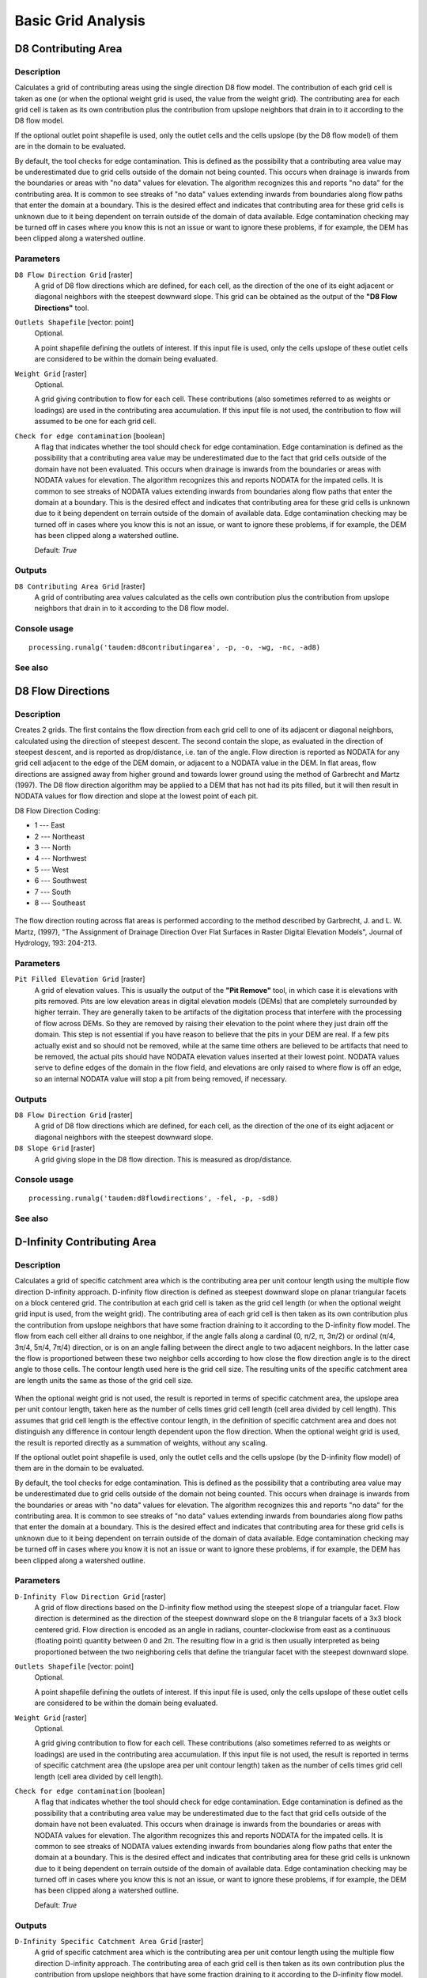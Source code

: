 .. only:: html

   |updatedisclaimer|

Basic Grid Analysis
===================

D8 Contributing Area
--------------------

Description
...........

Calculates a grid of contributing areas using the single direction D8 flow model.
The contribution of each grid cell is taken as one (or when the optional weight
grid is used, the value from the weight grid). The contributing area for each
grid cell is taken as its own contribution plus the contribution from upslope
neighbors that drain in to it according to the D8 flow model.

If the optional outlet point shapefile is used, only the outlet cells and the
cells upslope (by the D8 flow model) of them are in the domain to be evaluated.

By default, the tool checks for edge contamination. This is defined as the
possibility that a contributing area value may be underestimated due to grid
cells outside of the domain not being counted. This occurs when drainage is
inwards from the boundaries or areas with "no data" values for elevation. The
algorithm recognizes this and reports "no data" for the contributing area. It is
common to see streaks of "no data" values extending inwards from boundaries
along flow paths that enter the domain at a boundary. This is the desired effect
and indicates that contributing area for these grid cells is unknown due to it
being dependent on terrain outside of the domain of data available. Edge
contamination checking may be turned off in cases where you know this is not an
issue or want to ignore these problems, if for example, the DEM has been clipped
along a watershed outline.

Parameters
..........

``D8 Flow Direction Grid`` [raster]
  A grid of D8 flow directions which are defined, for each cell, as the
  direction of the one of its eight adjacent or diagonal neighbors with the
  steepest downward slope. This grid can be obtained as the output of the
  **"D8 Flow Directions"** tool.

``Outlets Shapefile`` [vector: point]
  Optional.

  A point shapefile defining the outlets of interest. If this input file is
  used, only the cells upslope of these outlet cells are considered to be
  within the domain being evaluated.

``Weight Grid`` [raster]
  Optional.

  A grid giving contribution to flow for each cell. These contributions (also
  sometimes referred to as weights or loadings) are used in the contributing
  area accumulation. If this input file is not used, the contribution to flow
  will assumed to be one for each grid cell.

``Check for edge contamination`` [boolean]
  A flag that indicates whether the tool should check for edge contamination.
  Edge contamination is defined as the possibility that a contributing area
  value may be underestimated due to the fact that grid cells outside of the
  domain have not been evaluated. This occurs when drainage is inwards from the
  boundaries or areas with NODATA values for elevation. The algorithm recognizes
  this and reports NODATA for the impated cells. It is common to see streaks of
  NODATA values extending inwards from boundaries along flow paths that enter
  the domain at a boundary. This is the desired effect and indicates that
  contributing area for these grid cells is unknown due to it being dependent
  on terrain outside of the domain of available data. Edge contamination
  checking may be turned off in cases where you know this is not an issue,
  or want to ignore these problems, if for example, the DEM has been clipped
  along a watershed outline.

  Default: *True*

Outputs
.......

``D8 Contributing Area Grid`` [raster]
  A grid of contributing area values calculated as the cells own contribution
  plus the contribution from upslope neighbors that drain in to it according
  to the D8 flow model.

Console usage
.............

::

  processing.runalg('taudem:d8contributingarea', -p, -o, -wg, -nc, -ad8)

See also
........

D8 Flow Directions
------------------

Description
...........

Creates 2 grids. The first contains the flow direction from each grid cell to one
of its adjacent or diagonal neighbors, calculated using the direction of steepest
descent. The second contain the slope, as evaluated in the direction of steepest
descent, and is reported as drop/distance, i.e. tan of the angle. Flow direction
is reported as NODATA for any grid cell adjacent to the edge of the DEM domain,
or adjacent to a NODATA value in the DEM. In flat areas, flow directions are
assigned away from higher ground and towards lower ground using the method of
Garbrecht and Martz (1997). The D8 flow direction algorithm may be applied to a
DEM that has not had its pits filled, but it will then result in NODATA values
for flow direction and slope at the lowest point of each pit.

D8 Flow Direction Coding:

* 1 --- East
* 2 --- Northeast
* 3 --- North
* 4 --- Northwest
* 5 --- West
* 6 --- Southwest
* 7 --- South
* 8 --- Southeast

.. figure:: /static/user_manual/processing_algs/taudem/d8index.gif
   :align: center
   :width: 30em

The flow direction routing across flat areas is performed according to the method
described by Garbrecht, J. and L. W. Martz, (1997), "The Assignment of Drainage
Direction Over Flat Surfaces in Raster Digital Elevation Models", Journal of
Hydrology, 193: 204-213.

Parameters
..........

``Pit Filled Elevation Grid`` [raster]
  A grid of elevation values. This is usually the output of the
  **"Pit Remove"** tool, in which case it is elevations with pits removed. Pits
  are low elevation areas in digital elevation models (DEMs) that are completely
  surrounded by higher terrain. They are generally taken to be artifacts of the
  digitation process that interfere with the processing of flow across DEMs.
  So they are removed by raising their elevation to the point where they just
  drain off the domain. This step is not essential if you have reason to believe
  that the pits in your DEM are real. If a few pits actually exist and so should
  not be removed, while at the same time others are believed to be artifacts
  that need to be removed, the actual pits should have NODATA elevation values
  inserted at their lowest point. NODATA values serve to define edges of the
  domain in the flow field, and elevations are only raised to where flow is off
  an edge, so an internal NODATA value will stop a pit from being removed,
  if necessary.

Outputs
.......

``D8 Flow Direction Grid`` [raster]
  A grid of D8 flow directions which are defined, for each cell, as the
  direction of the one of its eight adjacent or diagonal neighbors with the
  steepest downward slope.

``D8 Slope Grid`` [raster]
  A grid giving slope in the D8 flow direction. This is measured as drop/distance.

Console usage
.............

::

  processing.runalg('taudem:d8flowdirections', -fel, -p, -sd8)

See also
........

D-Infinity Contributing Area
----------------------------

Description
...........

Calculates a grid of specific catchment area which is the contributing area per
unit contour length using the multiple flow direction D-infinity approach.
D-infinity flow direction is defined as steepest downward slope on planar
triangular facets on a block centered grid. The contribution at each grid cell
is taken as the grid cell length (or when the optional weight grid input is used,
from the weight grid). The contributing area of each grid cell is then taken as
its own contribution plus the contribution from upslope neighbors that have some
fraction draining to it according to the D-infinity flow model. The flow from each
cell either all drains to one neighbor, if the angle falls along a cardinal
(0, π/2, π, 3π/2) or ordinal (π/4, 3π/4, 5π/4, 7π/4) direction, or is on an angle
falling between the direct angle to two adjacent neighbors. In the latter case
the flow is proportioned between these two neighbor cells according to how close
the flow direction angle is to the direct angle to those cells. The contour
length used here is the grid cell size. The resulting units of the specific
catchment area are length units the same as those of the grid cell size.

.. figure:: /static/user_manual/processing_algs/taudem/tardemfig.gif
   :align: center

When the optional weight grid is not used, the result is reported in terms of
specific catchment area, the upslope area per unit contour length, taken here as
the number of cells times grid cell length (cell area divided by cell length).
This assumes that grid cell length is the effective contour length, in the
definition of specific catchment area and does not distinguish any difference in
contour length dependent upon the flow direction. When the optional weight grid
is used, the result is reported directly as a summation of weights, without any
scaling.

If the optional outlet point shapefile is used, only the outlet cells and the
cells upslope (by the D-infinity flow model) of them are in the domain to be
evaluated.

By default, the tool checks for edge contamination. This is defined as the
possibility that a contributing area value may be underestimated due to grid
cells outside of the domain not being counted. This occurs when drainage is
inwards from the boundaries or areas with "no data" values for elevation. The
algorithm recognizes this and reports "no data" for the contributing area. It is
common to see streaks of "no data" values extending inwards from boundaries
along flow paths that enter the domain at a boundary. This is the desired effect
and indicates that contributing area for these grid cells is unknown due to it
being dependent on terrain outside of the domain of data available. Edge
contamination checking may be turned off in cases where you know it is not an
issue or want to ignore these problems, if for example, the DEM has been clipped
along a watershed outline.

Parameters
..........

``D-Infinity Flow Direction Grid`` [raster]
  A grid of flow directions based on the D-infinity flow method using the
  steepest slope of a triangular facet. Flow direction is determined as the
  direction of the steepest downward slope on the 8 triangular facets of a 3x3
  block centered grid. Flow direction is encoded as an angle in radians,
  counter-clockwise from east as a continuous (floating point) quantity between
  0 and 2π. The resulting flow in a grid is then usually interpreted as being
  proportioned between the two neighboring cells that define the triangular
  facet with the steepest downward slope.

``Outlets Shapefile`` [vector: point]
  Optional.

  A point shapefile defining the outlets of interest. If this input file is
  used, only the cells upslope of these outlet cells are considered to be
  within the domain being evaluated.

``Weight Grid`` [raster]
  Optional.

  A grid giving contribution to flow for each cell. These contributions (also
  sometimes referred to as weights or loadings) are used in the contributing
  area accumulation. If this input file is not used, the result is reported in
  terms of specific catchment area (the upslope area per unit contour length)
  taken as the number of cells times grid cell length (cell area divided by
  cell length).

``Check for edge contamination`` [boolean]
  A flag that indicates whether the tool should check for edge contamination.
  Edge contamination is defined as the possibility that a contributing area
  value may be underestimated due to the fact that grid cells outside of the
  domain have not been evaluated. This occurs when drainage is inwards from the
  boundaries or areas with NODATA values for elevation. The algorithm
  recognizes this and reports NODATA for the impated cells. It is common to see
  streaks of NODATA values extending inwards from boundaries along flow paths
  that enter the domain at a boundary. This is the desired effect and indicates
  that contributing area for these grid cells is unknown due to it being
  dependent on terrain outside of the domain of available data. Edge
  contamination checking may be turned off in cases where you know this is not
  an issue, or want to ignore these problems, if for example, the DEM has been
  clipped along a watershed outline.

  Default: *True*

Outputs
.......

``D-Infinity Specific Catchment Area Grid`` [raster]
  A grid of specific catchment area which is the contributing area per unit
  contour length using the multiple flow direction D-infinity approach.
  The contributing area of each grid cell is then taken as its own contribution
  plus the contribution from upslope neighbors that have some fraction draining
  to it according to the D-infinity flow model.

Console usage
.............

::

  processing.runalg('taudem:dinfinitycontributingarea', -ang, -o, -wg, -nc, -sca)

See also
........

D-Infinity Flow Directions
--------------------------

Description
...........

Assigns a flow direction based on the D-infinity flow method using the steepest
slope of a triangular facet (Tarboton, 1997, "A New Method for the Determination
of Flow Directions and Contributing Areas in Grid Digital Elevation Models",
Water Resources Research, 33(2): 309-319). Flow direction is defined as steepest
downward slope on planar triangular facets on a block centered grid. Flow
direction is encoded as an angle in radians counter-clockwise from east as a
continuous (floating point) quantity between 0 and 2π. The flow direction angle
is determined as the direction of the steepest downward slope on the eight
triangular facets formed in a 3 x 3 grid cell window centered on the grid cell of
interest. The resulting flow in a grid is then usually interpreted as being
proportioned between the two neighboring cells that define the triangular facet
with the steepest downward slope.

.. figure:: /static/user_manual/processing_algs/taudem/tardemfig.gif
   :align: center

A block-centered representation is used with each elevation value taken to
represent the elevation of the center of the corresponding grid cell. Eight planar
triangular facets are formed between each grid cell and its eight neighbors. Each
of these has a downslope vector which when drawn outwards from the center may be
at an angle that lies within or outside the 45 degree (π/4 radian) angle range
of the facet at the center point. If the slope vector angle is within the facet
angle, it represents the steepest flow direction on that facet. If the slope
vector angle is outside a facet, the steepest flow direction associated with that
facet is taken along the steepest edge. The slope and flow direction associated
with the grid cell is taken as the magnitude and direction of the steepest
downslope vector from all eight facets. Slope is measured as drop/distance,
i.e. tan of the slope angle.

In the case where no slope vectors are positive (downslope), the flow direction
is set using the method of Garbrecht and Martz (1997) for the determination of
flow across flat areas. This makes flat areas drain away from high ground and
towards low ground. The flow path grid to enforce drainage along existing streams
is an optional input, and if used, takes precedence over elevations for the
setting of flow directions.

The D-infinity flow direction algorithm may be applied to a DEM that has not had
its pits filled, but it will then result in "no data" values for the D-infinity
flow direction and slope associated with the lowest point of the pit.

Parameters
..........

``Pit Filled Elevation Grid`` [raster]
  A grid of elevation values. This is usually the output of the
  **"Pit Remove"** tool, in which case it is elevations with pits removed.

Outputs
.......

``D-Infinity Flow Directions Grid`` [raster]
  A grid of flow directions based on the D-infinity flow method using the
  steepest slope of a triangular facet. Flow direction is determined as the
  direction of the steepest downward slope on the 8 triangular facets of a 3x3
  block centered grid. Flow direction is encoded as an angle in radians,
  counter-clockwise from east as a continuous (floating point) quantity between
  0 and 2π. The resulting flow in a grid is then usually interpreted as being
  proportioned between the two neighboring cells that define the triangular
  facet with the steepest downward slope.

``D-Infinity Slope Grid`` [raster]
  A grid of slope evaluated using the D-infinity method described in Tarboton,
  D. G., (1997), "A New Method for the Determination of Flow Directions and
  Contributing Areas in Grid Digital Elevation Models", Water Resources
  Research, 33(2): 309-319. This is the steepest outwards slope on one of eight
  triangular facets centered at each grid cell, measured as drop/distance, i.e.
  tan of the slope angle.

Console usage
.............

::

  processing.runalg('taudem:dinfinityflowdirections', -fel, -ang, -slp)

See also
........

Grid Network
------------

Description
...........

Creates 3 grids that contain for each grid cell: 1) the longest path, 2) the total
path, and 3) the Strahler order number. These values are derived from the network
defined by the D8 flow model.

The longest upslope length is the length of the flow path from the furthest cell
that drains to each cell. The total upslope path length is the length of the
entire grid network upslope of each grid cell. Lengths are measured between cell
centers taking into account cell size and whether the direction is adjacent or
diagonal.

Strahler order is defined as follows: A network of flow paths is defined by the
D8 Flow Direction grid. Source flow paths have a Strahler order number of one.
When two flow paths of different order join the order of the downstream flow path
is the order of the highest incoming flow path. When two flow paths of equal
order join the downstream flow path order is increased by 1. When more than two
flow paths join the downstream flow path order is calculated as the maximum of
the highest incoming flow path order or the second highest incoming flow path
order + 1. This generalizes the common definition to cases where more than two
flow paths join at a point.

Where the optional mask grid and threshold value are input, the function is
evaluated only considering grid cells that lie in the domain with mask grid value
greater than or equal to the threshold value. Source (first order) grid cells are
taken as those that do not have any other grid cells from inside the domain
draining in to them, and only when two of these flow paths join is order
propagated according to the ordering rules. Lengths are also only evaluated
counting paths within the domain greater than or equal to the threshold.

If the optional outlet point shapefile is used, only the outlet cells and the
cells upslope (by the D8 flow model) of them are in the domain to be evaluated.

Parameters
..........

``D8 Flow Direction Grid`` [raster]
  A grid of D8 flow directions which are defined, for each cell, as the
  direction of the one of its eight adjacent or diagonal neighbors with the
  steepest downward slope. This grid can be obtained as the output of the
  **"D8 Flow Directions"** tool.

``Outlets Shapefile`` [vector: point]
  Optional.

  A point shapefile defining the outlets of interest. If this input file is
  used, only the cells upslope of these outlet cells are considered to be within
  the domain being evaluated.

``Mask Grid`` [raster]
  Optional.

  A grid that is used to determine the domain do be analyzed. If the mask grid
  value >= mask threshold (see below), then the cell will be included in the
  domain. While this tool does not have an edge contamination flag, if edge
  contamination analysis is needed, then a mask grid from a function like
  **"D8 Contributing Area"** that does support edge contamination can be used
  to achieve the same result.

``Mask Threshold`` [number]
  This input parameter is used in the calculation mask grid value >= mask
  threshold to determine if the grid cell is in the domain to be analyzed.

  Default: *100*

Outputs
.......

``Longest Upslope Length Grid`` [raster]
  A grid that gives the length of the longest upslope D8 flow path terminating
  at each grid cell. Lengths are measured between cell centers taking into
  account cell size and whether the direction is adjacent or diagonal.

``Total Upslope Length Grid`` [raster]
  The total upslope path length is the length of the entire D8 flow grid network
  upslope of each grid cell. Lengths are measured between cell centers taking
  into account cell size and whether the direction is adjacent or diagonal.

``Strahler Network Order Grid`` [raster]
  A grid giving the Strahler order number for each cell. A network of flow paths
  is defined by the D8 Flow Direction grid. Source flow paths have a Strahler
  order number of one. When two flow paths of different order join the order of
  the downstream flow path is the order of the highest incoming flow path. When
  two flow paths of equal order join the downstream flow path order is increased
  by 1. When more than two flow paths join the downstream flow path order is
  calculated as the maximum of the highest incoming flow path order or the
  second highest incoming flow path order + 1. This generalizes the common
  definition to cases where more than two flow paths join at a point.

Console usage
.............

::

  processing.runalg('taudem:gridnetwork', d8_flow_dir_grid, outlets_shape, mask_grid, threshold, longest_len_grid, total_len_grid, strahler_grid)

See also
........

Pit Remove
----------

Description
...........

Identifies all pits in the DEM and raises their elevation to the level of the
lowest pour point around their edge. Pits are low elevation areas in digital
elevation models (DEMs) that are completely surrounded by higher terrain. They
are generally taken to be artifacts that interfere with the routing of flow
across DEMs, so are removed by raising their elevation to the point where they
drain off the edge of the domain. The pour point is the lowest point on the
boundary of the "watershed" draining to the pit. This step is not essential if
you have reason to believe that the pits in your DEM are real. If a few pits
actually exist and so should not be removed, while at the same time others are
believed to be artifacts that need to be removed, the actual pits should have
NODATA elevation values inserted at their lowest point. NODATA values serve
to define edges in the domain, and elevations are only raised to where flow is
off an edge, so an internal NODATA value will stop a pit from being removed,
if necessary.

Parameters
..........

``Elevation Grid`` [raster]
  A digital elevation model (DEM) grid to serve as the base input for the
  terrain analysis and stream delineation.

Outputs
.......

``Pit Removed Elevation Grid`` [raster]
  A grid of elevation values with pits removed so that flow is routed off of
  the domain.

Console usage
.............

::

  processing.runalg('taudem:pitremove', -z, -fel)

See also
........


Select GT Threshold
-------------------

Description
...........

Select only data values from a grid that are greater than a given threshold.
The rest are converted to no data. This tool uses next logic

::

  if (dem <= thresh) then dem = NODATA

Parameters
..........

``Elevation Grid`` [raster]
  Input grid

``Threshold`` [number]
  Threshold value

  Default: *0.0*

Outputs
.......

``Output Grid`` [raster]
  Output grid

Console usage
.............

::

  processing.runalg('taudem:selectgtthreshold', -z, -thresh, -t)

See also
........
